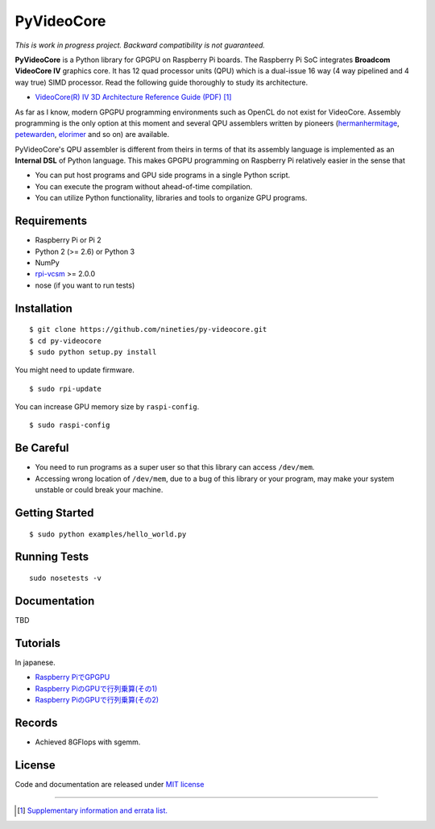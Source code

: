 PyVideoCore
===========

*This is work in progress project. Backward compatibility is not guaranteed.*

**PyVideoCore** is a Python library for GPGPU on Raspberry Pi boards. The
Raspberry Pi SoC integrates **Broadcom VideoCore IV** graphics core. It
has 12 quad processor units (QPU) which is a dual-issue 16 way (4 way
pipelined and 4 way true) SIMD processor. Read the following guide
thoroughly to study its architecture.

-  `VideoCore(R) IV 3D Architecture Reference Guide
   (PDF) <https://docs.broadcom.com/docs/12358545>`__
   [#appendix]_

As far as I know, modern GPGPU programming environments such as OpenCL
do not exist for  VideoCore. Assembly programming is the only option at
this moment and several QPU assemblers written by pioneers
(`hermanhermitage <https://github.com/hermanhermitage/videocoreiv-qpu/blob/master/qpu-tutorial/qpuasm.md>`__,
`petewarden <https://github.com/jetpacapp/qpu-asm>`__,
`elorimer <https://github.com/elorimer/rpi-playground/tree/master/QPU/assembler>`__
and so on) are available.

PyVideoCore's QPU assembler is different from theirs in terms of that
its assembly language is implemented as an **Internal DSL** of Python
language. This makes GPGPU programming on Raspberry Pi relatively easier
in the sense that

-  You can put host programs and GPU side programs in a single Python
   script.
-  You can execute the program without ahead-of-time compilation.
-  You can utilize Python functionality, libraries and tools to organize
   GPU programs.

Requirements
------------

-  Raspberry Pi or Pi 2
-  Python 2 (>= 2.6) or Python 3
-  NumPy
-  `rpi-vcsm <https://github.com/Idein/rpi-vcsm>`__ >= 2.0.0
-  nose (if you want to run tests)

Installation
------------

::

    $ git clone https://github.com/nineties/py-videocore.git
    $ cd py-videocore
    $ sudo python setup.py install

You might need to update firmware.

::

    $ sudo rpi-update

You can increase GPU memory size by ``raspi-config``.

::

    $ sudo raspi-config

Be Careful
----------

-  You need to run programs as a super user so that this library can access
   ``/dev/mem``.
-  Accessing wrong location of ``/dev/mem``, due to a bug of this library or
   your program, may make your system unstable or could break your machine.

Getting Started
---------------

::

    $ sudo python examples/hello_world.py

Running Tests
-------------

::

    sudo nosetests -v

Documentation
-------------

TBD

Tutorials
---------

In japanese.

- `Raspberry PiでGPGPU <http://qiita.com/9_ties/items/2e85318989170f967e4b>`__
- `Raspberry PiのGPUで行列乗算(その1) <http://qiita.com/9_ties/items/15ab7fa198991a61a3a9>`__
- `Raspberry PiのGPUで行列乗算(その2) <http://qiita.com/9_ties/items/e0fdd165c1c7df6bb8ee>`__

Records
-------

- Achieved 8GFlops with sgemm.
.. image:: https://pbs.twimg.com/media/CWYjkH7U4AAh9VE.jpg

License
-------

Code and documentation are released under `MIT
license <https://github.com/nineties/py-videocore/blob/master/LICENSE>`__


----

.. [#appendix] `Supplementary information and errata list.
             <https://github.com/nineties/py-videocore/blob/master/APPENDIX.rst>`__
